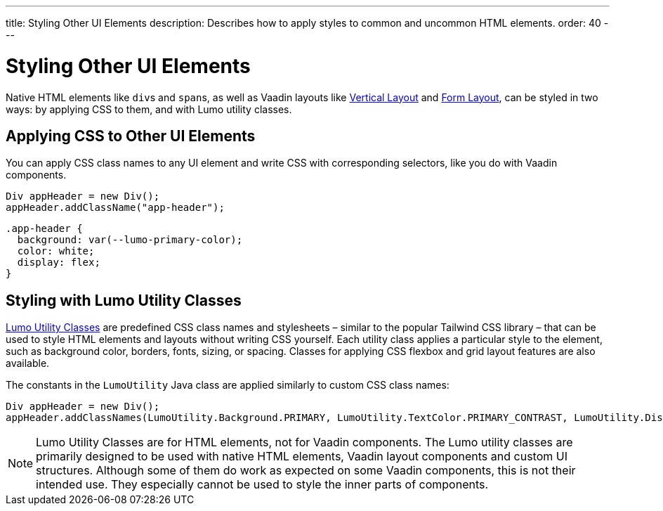 ---
title: Styling Other UI Elements
description: Describes how to apply styles to common and uncommon HTML elements.
order: 40
---


= Styling Other UI Elements

Native HTML elements like ``div``s and ``span``s, as well as Vaadin layouts like <<{articles}/flow/components/vertical-layout#, Vertical Layout>> and <<{articles}/flow/components/form-layout#, Form Layout>>, can be styled in two ways: by applying CSS to them, and with Lumo utility classes.


== Applying CSS to Other UI Elements

You can apply CSS class names to any UI element and write CSS with corresponding selectors, like you do with Vaadin components.

[source,java]
----
Div appHeader = new Div();
appHeader.addClassName("app-header");
----

[source,css]
----
.app-header {
  background: var(--lumo-primary-color);
  color: white;
  display: flex;
}
----


== Styling with Lumo Utility Classes

<<lumo/utility-classes#, Lumo Utility Classes>> are predefined CSS class names and stylesheets – similar to the popular Tailwind CSS library – that can be used to style HTML elements and layouts without writing CSS yourself. Each utility class applies a particular style to the element, such as background color, borders, fonts, sizing, or spacing. Classes for applying CSS flexbox and grid layout features are also available.

The constants in the `LumoUtility` Java class are applied similarly to custom CSS class names:

[source,java]
----
Div appHeader = new Div();
appHeader.addClassNames(LumoUtility.Background.PRIMARY, LumoUtility.TextColor.PRIMARY_CONTRAST, LumoUtility.Display.FLEX);
----

[NOTE]
====
Lumo Utility Classes are for HTML elements, not for Vaadin components. The Lumo utility classes are primarily designed to be used with native HTML elements, Vaadin layout components and custom UI structures. Although some of them do work as expected on some Vaadin components, this is not their intended use. They especially cannot be used to style the inner parts of components.
====

++++
<style>
[class^=PageHeader-module--descriptionContainer] {display: none;}
</style>
++++